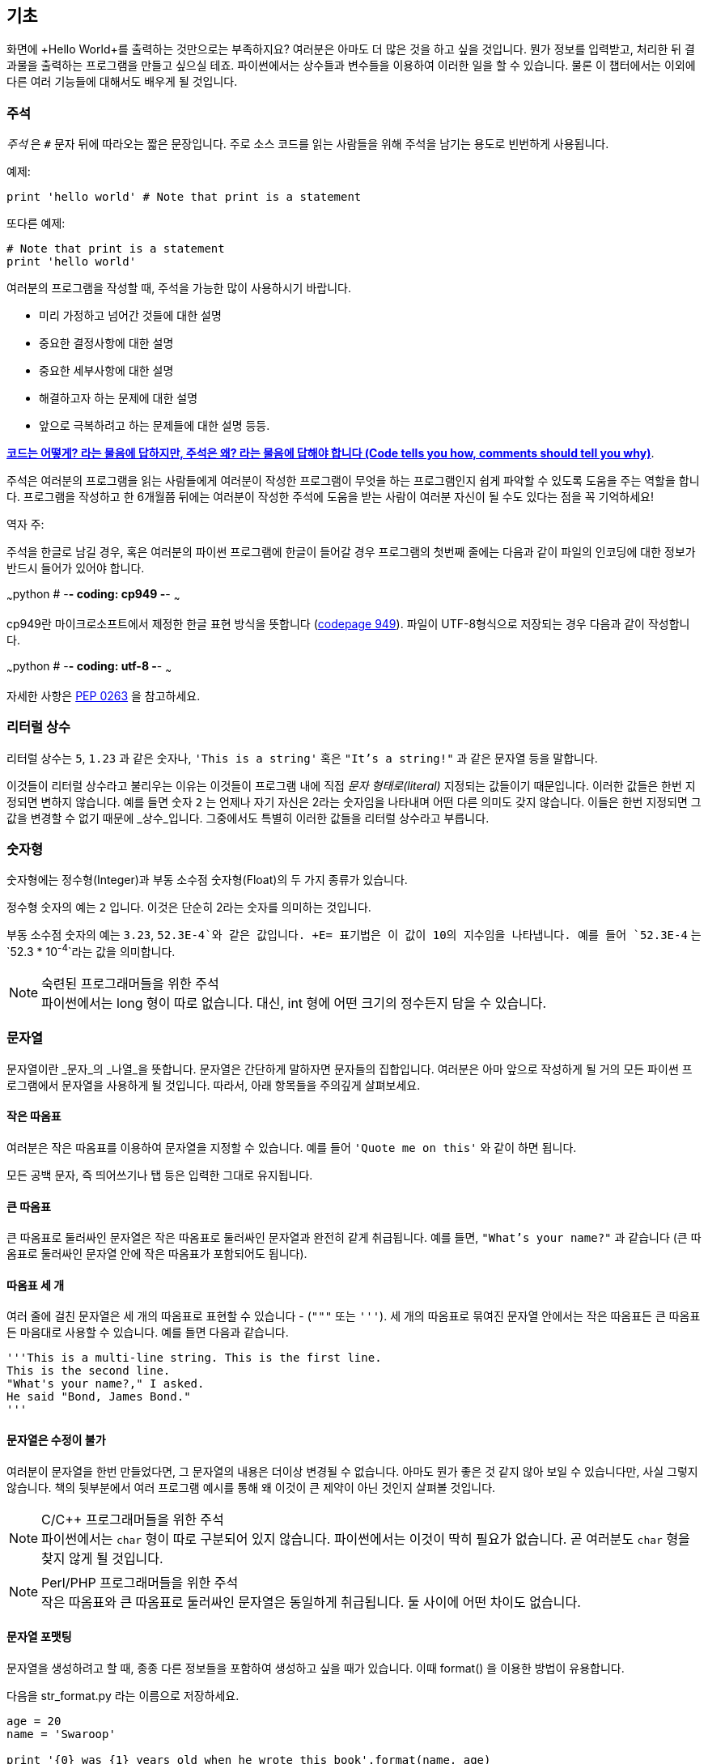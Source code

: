 [[basics]]
== 기초

화면에 +Hello World+를 출력하는 것만으로는 부족하지요? 
여러분은 아마도 더 많은 것을 하고 싶을 것입니다. 뭔가 정보를 입력받고,
처리한 뒤 결과물을 출력하는 프로그램을 만들고 싶으실 테죠.
파이썬에서는 상수들과 변수들을 이용하여 이러한 일을 할 수 있습니다.
물론 이 챕터에서는 이외에 다른 여러 기능들에 대해서도 배우게 될 것입니다.

=== 주석

_주석_ 은 `#` 문자 뒤에 따라오는 짧은 문장입니다.
주로 소스 코드를 읽는 사람들을 위해 주석을 남기는 용도로 빈번하게 사용됩니다.

예제:

[source,python]
--------------------------------------------------
print 'hello world' # Note that print is a statement
--------------------------------------------------

또다른 예제:

[source,python]
--------------------------------------------------
# Note that print is a statement
print 'hello world'
--------------------------------------------------

여러분의 프로그램을 작성할 때, 주석을 가능한 많이 사용하시기 바랍니다.

- 미리 가정하고 넘어간 것들에 대한 설명
- 중요한 결정사항에 대한 설명
- 중요한 세부사항에 대한 설명
- 해결하고자 하는 문제에 대한 설명
- 앞으로 극복하려고 하는 문제들에 대한 설명 등등.

http://www.codinghorror.com/blog/2006/12/code-tells-you-how-comments-tell-you-why.html[*코드는 어떻게?
라는 물음에 답하지만, 주석은 왜? 라는 물음에 답해야 합니다 (Code tells you how,
comments should tell you why)*].

주석은 여러분의 프로그램을 읽는 사람들에게 여러분이 작성한 프로그램이 무엇을 하는 프로그램인지
쉽게 파악할 수 있도록 도움을 주는 역할을 합니다. 프로그램을 작성하고 한 6개월쯤 뒤에는 여러분이 작성한 주석에
도움을 받는 사람이 여러분 자신이 될 수도 있다는 점을 꼭 기억하세요!

역자 주:

주석을 한글로 남길 경우, 혹은 여러분의 파이썬 프로그램에 한글이 들어갈 경우
프로그램의 첫번째 줄에는 다음과 같이 파일의 인코딩에 대한 정보가 반드시
들어가 있어야 합니다.

~~~python
# -*- coding: cp949 -*-
~~~

cp949란 마이크로소프트에서 제정한 한글 표현 방식을 뜻합니다 (http://ko.wikipedia.org/wiki/%EC%BD%94%EB%93%9C_%ED%8E%98%EC%9D%B4%EC%A7%80_949[codepage 949]). 파일이 UTF-8형식으로 저장되는 경우 다음과 같이 작성합니다.

~~~python
# -*- coding: utf-8 -*-
~~~

자세한 사항은 http://www.python.org/dev/peps/pep-0263/[PEP 0263] 을
참고하세요.

=== 리터럴 상수

리터럴 상수는 `5`, `1.23` 과 같은 숫자나, `'This is a string'` 혹은 `"It's a string!"`
과 같은 문자열 등을 말합니다.

이것들이 리터럴 상수라고 불리우는 이유는 이것들이 프로그램 내에 직접 _문자 형태로(literal)_
지정되는 값들이기 때문입니다. 이러한 값들은 한번 지정되면 변하지 않습니다.
예를 들면 숫자 `2` 는 언제나 자기 자신은 2라는 숫자임을 나타내며 어떤 다른 의미도 갖지 않습니다.
이들은 한번 지정되면 그 값을 변경할 수 없기 때문에 _상수_입니다.
그중에서도 특별히 이러한 값들을 리터럴 상수라고 부릅니다.

=== 숫자형

숫자형에는 정수형(Integer)과 부동 소수점 숫자형(Float)의 두 가지 종류가 있습니다.

정수형 숫자의 예는 `2` 입니다. 이것은 단순히 2라는 숫자를 의미하는 것입니다.

부동 소수점 숫자의 예는 `3.23`, `52.3E-4`와 같은 값입니다. +E= 표기법은
이 값이 10의 지수임을 나타냅니다. 예를 들어 `52.3E-4` 는 `52.3 * 10^-4^`라는 값을
의미합니다.

.숙련된 프로그래머들을 위한 주석

[NOTE]
파이썬에서는 +long+ 형이 따로 없습니다.
대신, +int+ 형에 어떤 크기의 정수든지 담을 수 있습니다.

=== 문자열

문자열이란 _문자_의 _나열_을 뜻합니다. 문자열은 간단하게 말하자면 문자들의 집합입니다.
여러분은 아마 앞으로 작성하게 될 거의 모든 파이썬 프로그램에서 문자열을 사용하게 될 
것입니다. 따라서, 아래 항목들을 주의깊게 살펴보세요.

==== 작은 따옴표

여러분은 작은 따옴표를 이용하여 문자열을 지정할 수 있습니다.
예를 들어 `'Quote me on this'` 와 같이 하면 됩니다.

모든 공백 문자, 즉 띄어쓰기나 탭 등은 입력한 그대로 유지됩니다.

==== 큰 따옴표

큰 따옴표로 둘러싸인 문자열은 작은 따옴표로 둘러싸인 문자열과 완전히 같게 취급됩니다.
예를 들면, `"What's your name?"` 과 같습니다 (큰 따옴표로 둘러싸인 문자열 안에 작은 따옴표가 포함되어도 됩니다).

[[triple_quotes]]
==== 따옴표 세 개

여러 줄에 걸친 문자열은 세 개의 따옴표로 표현할 수 있습니다 - (`"""` 또는 `'''`). 세 개의 따옴표로
묶여진 문자열 안에서는 작은 따옴표든 큰 따옴표든 마음대로 사용할 수 있습니다. 예를 들면 다음과 같습니다.

[source,python]
--------------------------------------------------
'''This is a multi-line string. This is the first line.
This is the second line.
"What's your name?," I asked.
He said "Bond, James Bond."
'''
--------------------------------------------------

==== 문자열은 수정이 불가

여러분이 문자열을 한번 만들었다면, 그 문자열의 내용은 더이상 변경될 수 없습니다.
아마도 뭔가 좋은 것 같지 않아 보일 수 있습니다만, 사실 그렇지 않습니다.
책의 뒷부분에서 여러 프로그램 예시를 통해 왜 이것이 큰 제약이 아닌 것인지 살펴볼 것입니다.

.C/C++ 프로그래머들을 위한 주석
[NOTE]
파이썬에서는 `char` 형이 따로 구분되어 있지 않습니다. 파이썬에서는 이것이 딱히 필요가 없습니다. 곧 여러분도 `char` 형을 찾지 않게 될 것입니다.

.Perl/PHP 프로그래머들을 위한 주석
[NOTE]
작은 따옴표와 큰 따옴표로 둘러싸인 문자열은 동일하게 취급됩니다. 둘 사이에 어떤 차이도 없습니다.

==== 문자열 포맷팅

문자열을 생성하려고 할 때, 종종 다른 정보들을 포함하여 생성하고 싶을 때가 있습니다.
이때 +format()+ 을 이용한 방법이 유용합니다.

다음을 +str_format.py+ 라는 이름으로 저장하세요.

[source,python]
--------------------------------------------------
age = 20
name = 'Swaroop'

print '{0} was {1} years old when he wrote this book'.format(name, age)
print 'Why is {0} playing with that python?'.format(name)
--------------------------------------------------

실행 결과:

--------------------------------------------------
$ python str_format.py
Swaroop was 20 years old when he wrote this book
Why is Swaroop playing with that python?
--------------------------------------------------

.동작 원리

먼저 중괄호로 표현된 특별한 표시들이 포함된 문자열을 만들고,
그 후에 문자열의 +format+ 메소드를 사용하여 이 표시들을 +format+ 메소드에
주어진 인자들로 치환한 것입니다.

위 예시에서는 문자열 내에서 첫번째로 +{0}+ 이 사용되었으며
이것은 format 메소드에 주어진 첫번째 인자, 즉 변수 +name+ 에 해당됩니다.
마찬가지로, 두번째 사용된 표시는 +{1}+ 이며 이것은 format 메소드에 주어진 두번째 인자인
+age+ 에 해당됩니다. 파이썬은 개수를 셀 때 항상 0 부터 시작한다는 점을 유의하세요.
즉, 첫번째 인자의 인덱스는 0 이며, 두번째는 1 입니다.

또한 다음과 같이 문자열 더하기를 이용하여 동일한 결과를 얻을 수도 있습니다.

[source,python]
--------------------------------------------------
name + ' is ' + str(age) + ' years old'
--------------------------------------------------

그러나 이것은 깔끔하지 못하며, 따라서 실수하기도 쉽습니다.
또한 이 경우 각 변수를 일일이 명시적으로 문자열로 변환해주어야 합니다만,
+format+ 메소드를 이용할 경우에는 알아서 자동으로 변환해 줍니다.
또한 +format+ 메소드를 이용할 경우 변수들을 신경쓰지 않고 문자열의 내용을 수정하기 쉽고,
그 반대로 문자열을 신경쓰지 않고도 변수의 위치나 순서 등을 변경하기가 더 쉽습니다.

또한 중괄호 내에 주어진 숫자는 생략할 수 있습니다. 다음 예제를 확인하세요.

[source,python]
--------------------------------------------------
age = 20
name = 'Swaroop'

print '{} was {} years old when he wrote this book'.format(name, age)
print 'Why is {} playing with that python?'.format(name)
--------------------------------------------------

위 프로그램 또한 동일한 결과를 출력합니다.

파이썬의 `format`은 중괄호 표시의 위치에 주어진 인자들의 값을 치환해 넣습니다.
이때, 중괄호 표시에 다음과 같이 좀 더 상세히 세부사항을 지정할 수도 있습니다.

[source,python]
--------------------------------------------------
# 소수점 이하 셋째 자리까지 부동 소숫점 숫자 표기 (0.333)
print '{0:.3f}'.format(1.0/3)
# 밑줄(_)로 11칸을 채우고 가운데 정렬(^)하기 (___hello___)
print '{0:_^11}'.format('hello')
# 사용자 지정 키워드를 이용해 (Swaroop wrote A Byte of Python) 표기
print '{name} wrote {book}'.format(name='Swaroop',
                                   book='A Byte of Python')
--------------------------------------------------

실행 결과:

--------------------------------------------------
0.333
___hello___
Swaroop wrote A Byte of Python
--------------------------------------------------

지금까지 포맷팅에 대해 배웠습니다만, +print+ 명령은 언제나 주어진 문자열의 끝에
"줄바꿈" 문자 (+\n+) 을 덧붙인다는 것 또한 기억하세요.
따라서 +print+ 명령을 호출할 때마다 인자로 주어진 내용들은 항상 다른 줄에 출력됩니다.
이것을 막기 위해서는, +print+ 명령 뒤에 쉼표(,)를 붙여주면 됩니다.

[source,python]
--------------------------------------------------
print "a",
print "b",
--------------------------------------------------

실행 결과:

--------------------------------------------------
a b
--------------------------------------------------

==== 이스케이프(Escape) 문자

여러분이 작은 따옴표(`'`)를 포함하고 있는 문자열 하나를 정의하고 싶다고 해 봅시다.
이 경우 어떻게 이 문자열을 정의하면 될까요? 예를 들면 `What's your name?` 과 같은 문자열을 정의하는 것입니다.
물론 `"What's your name?"`이라고 하면 되겠지만, `'What's your name?'`과 같은 방식을 사용할수는 없습니다.
왜냐면 이 경우 문자열의 시작과 끝이 어디부터 어디까지인지 모호해지기 때문이죠. 따라서 우리는 문자열 안에 포함된 작은 따옴표가
문자열의 끝을 의미하는 것이 아니라는 것을 파이썬에게 알려줘야 합니다.
이것은 _이스케이프 문자_라 불리우는 것을 이용하면 해결할 수 있습니다.
사용법은 작은 따옴표 앞에 `\` 문자(kbd:[enter] 키 위에 있습니다)를 붙여 `\'` 와 같은 방식으로 표기하면 됩니다.
위의 문자열은 `'What\'s your name?'` 과 같이 표기할 수 있습니다.

위 문자열을 정의하는 또 다른 방법은 큰 따옴표를 사용하여 `"What's your
name?"` 과 같이 표기하는 것입니다. 큰 따옴표로 지정된 문자열 안에 포함된 큰 따옴표도
마찬가지로 이스케이프 문자를 이용하여 표기할 수 있습니다. 또한, 여러분이
`\` 문자를 표기하고 싶을 경우에는 `\\` 라 표기하면 됩니다.

한편 여러분이 두줄짜리 문자열을 정의하고 싶을 경우 어떻게 하면 될까요?
한가지 방법은 <<triple_quotes,위에서 다루었듯이>> 따옴표 세 개로 문자열을 정의하거나,
혹은 이스케이프 문자를 이용하여 줄바꿈 문자 (newline character) +\n+ 을 사용하여 줄바꿈을 표현할 수 있습니다.
다음 예제를 확인하세요.

[source,python]
--------------------------------------------------
'This is the first line\nThis is the second line'
--------------------------------------------------

또 한가지 유용한 이스케이프 문자는 `\t`로 표현되는 탭 문자입니다.
이외에도 여러가지 이스케이프 문자를 이용한 표기들이 많이 있지만,
지금은 가장 유용한 것 몇가지를 알려 드리는 것입니다.

한가지 알아두면 좋은 것은 문자열을 정의할 때 한 줄의 끝에 `\` 문자를 붙이면,
줄바꿈 없이 그 다음 줄에 정의된 문자열도 끊김없이 이어 붙여 문자열을 정의하게 됩니다.
예를 들면 다음과 같습니다.

[source,python]
--------------------------------------------------
"This is the first sentence. \
This is the second sentence."
--------------------------------------------------

위 예제는 다음 예제와 동일합니다.

[source,python]
--------------------------------------------------
"This is the first sentence. This is the second sentence."
--------------------------------------------------

==== Raw 문자열

문자열 내에 포함된 이스케이프 문자 등을 처리하지 않고 그대로 출력하고 싶을 때,
문자열 앞에 +r+ 또는 +R+ 문자를 붙여 _Raw_ 문자열임을 표기합니다. 다음 예제를 확인하세요.

[source,python]
--------------------------------------------------
r"Newlines are indicated by \n"
--------------------------------------------------

.정규 표현식 사용자를 위한 주석
[NOTE]
정규 표현식을 사용할 때 언제나 Raw 문자열을 사용하세요. 그렇지 않으면 문자열 내에 이스케이프 문자가
너무 많아져 알아볼 수 없게 될지도 모릅니다. Raw 문자열을 사용하면, `'\\1'` 을 `r'\1'`로 짧게 표기 가능합니다.

=== 변수

리터럴 상수만 사용하며 프로그램을 작성할 수는 없습니다.
뭔가 정보를 담고, 수정할 수 있는 어떤 공간이 필요할 것입니다.
즉, _변수_를 이용하는 것이 좋습니다. 변수는 이름 그대로 _변_할 수 있는 공간을 말하며,
여기에는 무엇이든 저장할 수 있습니다. 변수들은 단순히 정보를 저장할 때 사용되는 컴퓨터 메모리의
한 부분을 가져다 사용하는 것입니다. 리터럴 상수와는 달리, 변수들은 프로그램 내에서 여러 방법을 통해
변경되고 사용되기 때문에 알아보기 쉬운 이름을 지어 줍시다.

=== 식별자 이름 짓기

변수는 식별자의 한 예입니다. _식별자_란 _무언가_를 식별하기 위해 주어진 그것의 이름을 말합니다.
식별자 이름을 짓는데는 다음과 같은 규칙이 있습니다.

- 식별자의 첫 문자는 알파벳 문자 (ASCII 대/소문자 혹은 유니코드 문자)이거나 밑줄 (`_`) 이어야 합니다.
- 나머지는 문자 (ASCII 대/소문자 혹은 유니코드 문자), 밑줄 (`_`), 또는 숫자 (0-9)가 될 수 있습니다.
- 식별자는 대/소문자를 구분합니다. 예를 들어, `myname` 과 `myName` 은 _다릅니다_. 전자의 `n`은 소문자이고,
  후자의 `N`은 대문자입니다.
- _올바른_ 식별자 이름은 `i`, `__my_name`, `name_23` 등과 같습니다. _올바르지 않은_
  식별자 이름은 `2things`, `this is spaced out`, `my-name`, `>a1b2_c3` 등입니다.

=== 자료형

변수는 여러 가지 _자료형_의 값을 담을 수 있습니다. 가장 간단한 자료형의 예는 앞에서 이야기한 숫자형과 문자열입니다.
뒷장에서, <<oop,클래스>>를 이용한 사용자 정의 자료형을 만드는 법 또한 배우게 될 것입니다.

=== 객체

파이썬에서 사용되는 모든 것은 _객체_입니다. "_그것_"'라고 표현하는 대신, "그 _객체_" 라고 말합니다.

.객체 지향 프로그래머들을 위한 주석
[NOTE]
파이썬은 강력한 객체 지향 언어로써 숫자, 문자, 함수 등등 모든 것을 객체로 취급합니다.

이제 리터럴 상수들과 함께 변수를 사용하는 방법을 알아보도록 하겠습니다. 다음 예제를 저장한 후 실행하여 봅시다.

=== 파이썬 프로그램 작성하기

이제부터, 다음과 같이 파이썬 프로그램을 저장하고 실행하도록 합시다.

. Light Table 혹은 여러분이 사용하는 텍스트 편집기를 실행합니다.
. 예제 프로그램을 입력합니다.
. 적당한 파일명을 짓고 저장합니다.
. +python program.py+ 와 같이 실행하여 파이썬 인터프리터를 통해 프로그램을 실행합니다.

=== 예제: 변수와 리터럴 상수 사용하기

다음 프로그램을 입력 후 실행하세요.

[source,python]
--------------------------------------------------
# Filename : var.py
i = 5
print i
i = i + 1
print i

s = '''This is a multi-line string.
This is the second line.'''
print s
--------------------------------------------------

실행 결과:

--------------------------------------------------
5
6
This is a multi-line string.
This is the second line.
--------------------------------------------------

.동작 원리

위 프로그램의 동작 원리는 다음과 같습니다.
먼저, 리터럴 상수 +5+ 라는 값을 변수 +i+ 에 할당 연산자 (`=`)를 이용하여 할당하였습니다.
이러한 한 줄을 명령이라고 부르는데, 이 경우 변수명 +i+ 를 값 +5+ 에 할당하는 행위를 지정해 준 것이기 때문니다.
다음으로, +i+ 에 할당된 값을 +print+ 명령을 이용하여 출력합니다. 그러면 변수에 지정된 값이 화면에 나타납니다.

그리고 +i+ 에 할당된 값에 +1+을 더한 후 그 값을 다시 변수에 할당합니다. 이제 이 값을 출력하면,
예상대로, +6+ 이라는 값이 출력됨을 알 수 있습니다.

리터럴 문자열 상수 또한 앞에서 설명한 과정과 동일한 과정을 거쳐 변수 +s+ 에 저장된 후 화면에 출력됩니다.

.정적 언어 프로그래들을 위한 주석
[NOTE]
파이썬에서는 변수에 값을 할당함으로써 변수가 생성되며 곧바로 사용할 수 있습니다.
따로 변수의 자료형을 지정할 필요가 없으며, 심지어 미리 변수를 선언할 필요도 없습니다.

=== 논리적/물리적 명령행

물리적 명령행이란 프로그램 코드 내에 _직접 표현된_ 한 줄을 의미하는 반면,
논리적 명령행은 _파이썬 인터프리터 관점_에서의 한 명령 단위를 의미합니다.
파이썬은 각각의 물리적 명령행이 곧 논리적 명령행일 것이라고 내부적으로 간주하고 프로그램을 실행합니다.

논리적 명령행이란 예를 들면 `print 'hello world'` 같은 것입니다.
만약 이것이 실제 코드 상으로도 한 줄로 표현되어 있다면 (편집기에서 보이는 그대로를 말합니다),
이 한 줄은 물리적 명령행이라고도 말할 수 있을 것입니다.

일반적으로, 파이썬으로 프로그래밍할 경우 한 명령을 한 행에 적도록 하여
전체적인 코드를 파악하기 쉽게 작성하는 것을 권합니다.

만약 여러분이 한 물리적 명령행에 둘 이상의 논리적 명령행을 넣고 싶다면,
세미콜론 (`;`)을 이용하여 논리적 명령줄의 끝을 명시적으로 파이썬 인터프리터에게 알려줄 수 있습니다.
다음 예제를 확인하세요.

[source,python]
--------------------------------------------------
i = 5
print i
--------------------------------------------------

위 예제는 다음 예제와 같습니다.

[source,python]
--------------------------------------------------
i = 5;
print i;
--------------------------------------------------

이것은 다음 예제와도 같습니다.

[source,python]
--------------------------------------------------
i = 5; print i;
--------------------------------------------------

또한 다음 예제와도 같습니다.

[source,python]
--------------------------------------------------
i = 5; print i
--------------------------------------------------

하지만, 저는 여러분이 *한 물리적 명령행에 두개 이상의 논리적 명령행을 사용하지 말 것*을 *강력히 권합니다*.
즉, 세미콜론을 사용하지 말아 주세요. 사실, 저는 파이썬 프로그램을 작성할 때 세미콜론을 _한번도_
사용해 본 적이 없고, 또 다른 사람이 사용하는 것을 본 적도 없습니다.

한 명령행이 너무 길어서 보기가 불편한 경우, 백슬래시 문자(`\`)를 이용하여
한 논리적 명령행을 여러 물리적 명령행으로 나눌 수 있습니다. 이를 _명시적 행간 합치기_라 부릅니다.

[source,python]
--------------------------------------------------
s = 'This is a string. \
This continues the string.'
print s
--------------------------------------------------

실행 결과:

--------------------------------------------------
This is a string. This continues the string.
--------------------------------------------------

다음과 같이 쓸 수도 있습니다.

[source,python]
--------------------------------------------------
print \
i
--------------------------------------------------

위 예제는 다음과 같습니다.

[source,python]
--------------------------------------------------
print i
--------------------------------------------------

가끔, 백슬래시 없이 행간을 합칠 수 있는 경우도 있습니다. 이것은 명령행의 중간에 괄호가 있을 때,
즉 대괄호나 중괄호를 열었을 경우 괄호를 닫을 때까지 백슬래시 없이도 모두 같은 명령행으로 간주됩니다.
이것은 *암시적 행간 합치기*라고 부릅니다. 뒷장에서 <<list,리스트>>를 사용하여 프로그램을 작성할 때
이런 경우를 보게 될 것입니다.

[[indentation]]
=== 들여쓰기

파이썬에서 공백은 중요한 역할을 합니다. 사실, *한 행의 앞에 붙어있는 공백이 정말로 중요합니다*.
이것을 _들여쓰기_라 부릅니다. 한 논리적 명령행의 앞에 붙어있는 공백 (빈 칸 혹은 탭)은 
논리적 명령행의 들여쓰기 단계를 의미하며, 이것은 한 명령의 범위를 구분하는 데 사용됩니다.

이것은 같은 단계에 있는 명령들은 _반드시_ 같은 들여쓰기를 사용해야 함을 의미합니다.
이러한 같은 들여쓰기를 사용하고 있는 명령들의 집합을 *블록(block)* 이라고 부릅니다.
뒷장에서 예제를 통해 블록에 대해 다루게 될 것입니다.

지금 여러분이 기억하셔야 할 것은 잘못된 들여쓰기는 오류를 일으킨다는 것입니다. 다음 예제를 봅시다.

[source,python]
--------------------------------------------------
i = 5
# 다음 행에서 오류가 발생합니다! 행 앞에 잘못된 공백이 한 칸 있습니다.
 print 'Value is ', i
print 'I repeat, the value is ', i
--------------------------------------------------

위 예제를 실행하면 다음과 같이 오류가 발생합니다.

--------------------------------------------------
  File "whitespace.py", line 5
    print 'Value is ', i
    ^
IndentationError: unexpected indent
--------------------------------------------------

두번째 행 앞에 공백이 한칸 있다는 점을 확인하세요. 위와 같은 오류는 파이썬이 우리에게 프로그램의 문법이 잘못되었음을,
즉 프로그램이 뭔가 잘못 작성되었다는 것을 알려 주는 것입니다. 이 오류가 의미하는 것은 _여러분이 임의로 새 블록을 시작할 수 없음_
을 의미합니다. 새 블록을 시작할 수 있는 경우에 대해 <<control_flow,흐름 제어>> 챕터에서 다루게 될 것입니다.

.들여쓰기 하는 법
들여쓰기를 할 때에는 공백 4개를 이용하세요. 이것은 파이썬 언어에서 공식적으로 추천하는 방법입니다.
좋은 편집기들은 이 사항을 자동으로 준수합니다. 또, 들여쓰기를 할 때에는 항상 같은 개수의 공백을 사용해야 한다는 점에 유의하시기 바랍니다.

.정적 언어 프로그래머들을 위한 주석
[NOTE]
파이썬은 블록 구분을 위해 들여쓰기를 사용하며, 중괄호를 사용하지 않습니다.
파이썬에서 `from __future__ import braces` 명령을 실행하여 자세한 사항을 확인하세요.

=== 요약
지금까지 파이썬의 여러 기본적인 특징에 대해 배워보았습니다. 이제 흐름 제어와 같이 좀 더 재미있는 부분에 대해 배워 보도록 하겠습니다.
다음 챕터로 넘어가기 전, 이 챕터에서 배운 내용에 대해 미리 익숙해져 두기를 바랍니다.
